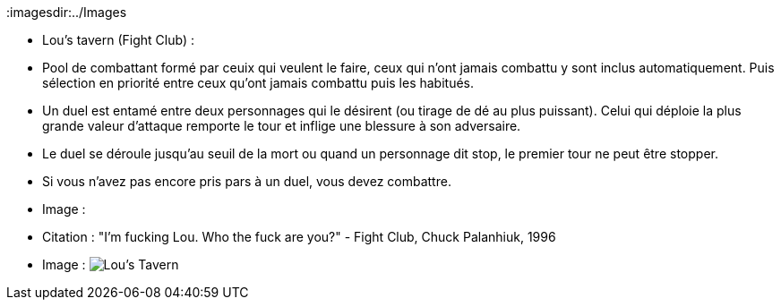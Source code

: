 :imagesdir:../Images

- Lou's tavern (Fight Club) :
- Pool de combattant formé par ceuix qui veulent le faire, ceux qui n'ont jamais combattu y sont inclus automatiquement. Puis sélection en priorité entre ceux qu'ont jamais combattu puis les habitués.
 - Un duel est entamé entre deux personnages qui le désirent (ou tirage de dé au plus puissant). Celui qui déploie la plus grande valeur d'attaque remporte le tour et inflige une blessure à son adversaire.
 - Le duel se déroule jusqu'au seuil de la mort ou quand un personnage dit stop, le premier tour ne peut être stopper.
 - Si vous n'avez pas encore pris pars à un duel, vous devez combattre.
 - Image :
 - Citation : "I'm fucking Lou. Who the fuck are you?" - Fight Club, Chuck Palanhiuk, 1996
 - Image : image:Lou's_tavern.jpg[Lou's Tavern]
